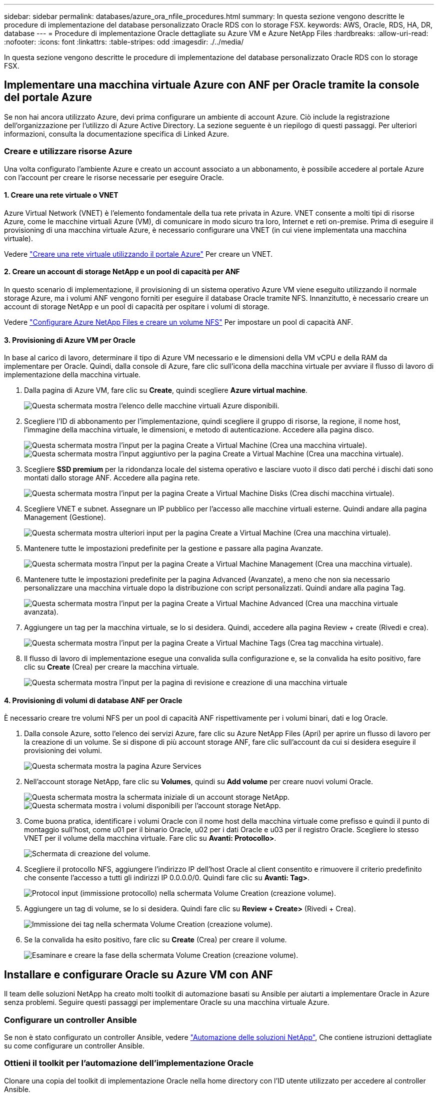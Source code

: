 ---
sidebar: sidebar 
permalink: databases/azure_ora_nfile_procedures.html 
summary: In questa sezione vengono descritte le procedure di implementazione del database personalizzato Oracle RDS con lo storage FSX. 
keywords: AWS, Oracle, RDS, HA, DR, database 
---
= Procedure di implementazione Oracle dettagliate su Azure VM e Azure NetApp Files
:hardbreaks:
:allow-uri-read: 
:nofooter: 
:icons: font
:linkattrs: 
:table-stripes: odd
:imagesdir: ./../media/


[role="lead"]
In questa sezione vengono descritte le procedure di implementazione del database personalizzato Oracle RDS con lo storage FSX.



== Implementare una macchina virtuale Azure con ANF per Oracle tramite la console del portale Azure

Se non hai ancora utilizzato Azure, devi prima configurare un ambiente di account Azure. Ciò include la registrazione dell'organizzazione per l'utilizzo di Azure Active Directory. La sezione seguente è un riepilogo di questi passaggi. Per ulteriori informazioni, consulta la documentazione specifica di Linked Azure.



=== Creare e utilizzare risorse Azure

Una volta configurato l'ambiente Azure e creato un account associato a un abbonamento, è possibile accedere al portale Azure con l'account per creare le risorse necessarie per eseguire Oracle.



==== 1. Creare una rete virtuale o VNET

Azure Virtual Network (VNET) è l'elemento fondamentale della tua rete privata in Azure. VNET consente a molti tipi di risorse Azure, come le macchine virtuali Azure (VM), di comunicare in modo sicuro tra loro, Internet e reti on-premise. Prima di eseguire il provisioning di una macchina virtuale Azure, è necessario configurare una VNET (in cui viene implementata una macchina virtuale).

Vedere link:https://docs.microsoft.com/en-us/azure/virtual-network/quick-create-portal["Creare una rete virtuale utilizzando il portale Azure"^] Per creare un VNET.



==== 2. Creare un account di storage NetApp e un pool di capacità per ANF

In questo scenario di implementazione, il provisioning di un sistema operativo Azure VM viene eseguito utilizzando il normale storage Azure, ma i volumi ANF vengono forniti per eseguire il database Oracle tramite NFS. Innanzitutto, è necessario creare un account di storage NetApp e un pool di capacità per ospitare i volumi di storage.

Vedere link:https://docs.microsoft.com/en-us/azure/azure-netapp-files/azure-netapp-files-quickstart-set-up-account-create-volumes?tabs=azure-portal["Configurare Azure NetApp Files e creare un volume NFS"^] Per impostare un pool di capacità ANF.



==== 3. Provisioning di Azure VM per Oracle

In base al carico di lavoro, determinare il tipo di Azure VM necessario e le dimensioni della VM vCPU e della RAM da implementare per Oracle. Quindi, dalla console di Azure, fare clic sull'icona della macchina virtuale per avviare il flusso di lavoro di implementazione della macchina virtuale.

. Dalla pagina di Azure VM, fare clic su *Create*, quindi scegliere *Azure virtual machine*.
+
image::db_ora_azure_anf_vm_01.PNG[Questa schermata mostra l'elenco delle macchine virtuali Azure disponibili.]

. Scegliere l'ID di abbonamento per l'implementazione, quindi scegliere il gruppo di risorse, la regione, il nome host, l'immagine della macchina virtuale, le dimensioni, e metodo di autenticazione. Accedere alla pagina disco.
+
image::db_ora_azure_anf_vm_02-1.PNG[Questa schermata mostra l'input per la pagina Create a Virtual Machine (Crea una macchina virtuale).]

+
image::db_ora_azure_anf_vm_02-2.PNG[Questa schermata mostra l'input aggiuntivo per la pagina Create a Virtual Machine (Crea una macchina virtuale).]

. Scegliere *SSD premium* per la ridondanza locale del sistema operativo e lasciare vuoto il disco dati perché i dischi dati sono montati dallo storage ANF. Accedere alla pagina rete.
+
image::db_ora_azure_anf_vm_03.PNG[Questa schermata mostra l'input per la pagina Create a Virtual Machine Disks (Crea dischi macchina virtuale).]

. Scegliere VNET e subnet. Assegnare un IP pubblico per l'accesso alle macchine virtuali esterne. Quindi andare alla pagina Management (Gestione).
+
image::db_ora_azure_anf_vm_04.PNG[Questa schermata mostra ulteriori input per la pagina Create a Virtual Machine (Crea una macchina virtuale).]

. Mantenere tutte le impostazioni predefinite per la gestione e passare alla pagina Avanzate.
+
image::db_ora_azure_anf_vm_05.PNG[Questa schermata mostra l'input per la pagina Create a Virtual Machine Management (Crea una macchina virtuale).]

. Mantenere tutte le impostazioni predefinite per la pagina Advanced (Avanzate), a meno che non sia necessario personalizzare una macchina virtuale dopo la distribuzione con script personalizzati. Quindi andare alla pagina Tag.
+
image::db_ora_azure_anf_vm_06.PNG[Questa schermata mostra l'input per la pagina Create a Virtual Machine Advanced (Crea una macchina virtuale avanzata).]

. Aggiungere un tag per la macchina virtuale, se lo si desidera. Quindi, accedere alla pagina Review + create (Rivedi e crea).
+
image::db_ora_azure_anf_vm_07.PNG[Questa schermata mostra l'input per la pagina Create a Virtual Machine Tags (Crea tag macchina virtuale).]

. Il flusso di lavoro di implementazione esegue una convalida sulla configurazione e, se la convalida ha esito positivo, fare clic su *Create* (Crea) per creare la macchina virtuale.
+
image::db_ora_azure_anf_vm_08.PNG[Questa schermata mostra l'input per la pagina di revisione e creazione di una macchina virtuale]





==== 4. Provisioning di volumi di database ANF per Oracle

È necessario creare tre volumi NFS per un pool di capacità ANF rispettivamente per i volumi binari, dati e log Oracle.

. Dalla console Azure, sotto l'elenco dei servizi Azure, fare clic su Azure NetApp Files (Apri) per aprire un flusso di lavoro per la creazione di un volume. Se si dispone di più account storage ANF, fare clic sull'account da cui si desidera eseguire il provisioning dei volumi.
+
image::db_ora_azure_anf_vols_00.PNG[Questa schermata mostra la pagina Azure Services, con ANF evidenziato.]

. Nell'account storage NetApp, fare clic su *Volumes*, quindi su *Add volume* per creare nuovi volumi Oracle.
+
image::db_ora_azure_anf_vols_01_1.PNG[Questa schermata mostra la schermata iniziale di un account storage NetApp.]

+
image::db_ora_azure_anf_vols_01.PNG[Questa schermata mostra i volumi disponibili per l'account storage NetApp.]

. Come buona pratica, identificare i volumi Oracle con il nome host della macchina virtuale come prefisso e quindi il punto di montaggio sull'host, come u01 per il binario Oracle, u02 per i dati Oracle e u03 per il registro Oracle. Scegliere lo stesso VNET per il volume della macchina virtuale. Fare clic su *Avanti: Protocollo>*.
+
image::db_ora_azure_anf_vols_02.PNG[Schermata di creazione del volume.]

. Scegliere il protocollo NFS, aggiungere l'indirizzo IP dell'host Oracle al client consentito e rimuovere il criterio predefinito che consente l'accesso a tutti gli indirizzi IP 0.0.0.0/0. Quindi fare clic su *Avanti: Tag>*.
+
image::db_ora_azure_anf_vols_03.PNG[Protocol input (immissione protocollo) nella schermata Volume Creation (creazione volume).]

. Aggiungere un tag di volume, se lo si desidera. Quindi fare clic su *Review + Create>* (Rivedi + Crea).
+
image::db_ora_azure_anf_vols_04.PNG[Immissione dei tag nella schermata Volume Creation (creazione volume).]

. Se la convalida ha esito positivo, fare clic su *Create* (Crea) per creare il volume.
+
image::db_ora_azure_anf_vols_05.PNG[Esaminare e creare la fase della schermata Volume Creation (creazione volume).]





== Installare e configurare Oracle su Azure VM con ANF

Il team delle soluzioni NetApp ha creato molti toolkit di automazione basati su Ansible per aiutarti a implementare Oracle in Azure senza problemi. Seguire questi passaggi per implementare Oracle su una macchina virtuale Azure.



=== Configurare un controller Ansible

Se non è stato configurato un controller Ansible, vedere link:../automation/automation_introduction.html["Automazione delle soluzioni NetApp"^], Che contiene istruzioni dettagliate su come configurare un controller Ansible.



=== Ottieni il toolkit per l'automazione dell'implementazione Oracle

Clonare una copia del toolkit di implementazione Oracle nella home directory con l'ID utente utilizzato per accedere al controller Ansible.

[source, cli]
----
git clone https://github.com/NetApp-Automation/na_oracle19c_deploy.git
----


=== Eseguire il toolkit con la configurazione

Vedere link:cli_automation.html#cli-deployment-oracle-19c-database["Implementazione CLI Database Oracle 19c"^] Per eseguire il manuale con la CLI. È possibile ignorare la parte ONTAP della configurazione delle variabili nel file VAR globale quando si creano volumi di database dalla console Azure anziché dalla CLI.


NOTE: Il toolkit predefinito implementa Oracle 19c con RU 19.8. Può essere facilmente adattato a qualsiasi altro livello di patch con lievi modifiche di configurazione predefinite. Inoltre, i file di log attivi predefiniti del database seme vengono implementati nel volume di dati. Se sono necessari file di log attivi sul volume di log, è necessario riallocarli dopo la distribuzione iniziale. Se necessario, contatta il team delle soluzioni NetApp.



== Configura lo strumento di backup AzAcSnap per snapshot coerenti con l'applicazione per Oracle

Azure Application-coerenti Snapshot Tool (AzAcSnap) è uno strumento a riga di comando che consente la protezione dei dati per database di terze parti gestendo tutte le orchestrazione necessarie per inserirli in uno stato coerente con l'applicazione prima di eseguire uno snapshot di storage. Quindi, riporta questi database a uno stato operativo. NetApp consiglia di installare lo strumento sull'host del server di database. Consultare le seguenti procedure di installazione e configurazione.



=== Installare lo strumento AzAcSnap

. Scarica la versione più recente di link:https://aka.ms/azacsnapinstaller["Il programma di installazione di AzArcSnap"^].
. Copiare il programma di installazione automatica scaricato nel sistema di destinazione.
. Eseguire il programma di installazione automatica come utente root con l'opzione di installazione predefinita. Se necessario, rendere il file eseguibile utilizzando `chmod +x *.run` comando.
+
[source, cli]
----
 ./azacsnap_installer_v5.0.run -I
----




=== Configurare la connettività Oracle

Gli strumenti di snapshot comunicano con il database Oracle e richiedono un utente del database con le autorizzazioni appropriate per attivare o disattivare la modalità di backup.



==== 1. Configurare l'utente del database AzAcSnap

Gli esempi seguenti mostrano la configurazione dell'utente del database Oracle e l'utilizzo di sqlplus per la comunicazione con il database Oracle. I comandi di esempio configurano un utente (AZACSNAP) nel database Oracle e modificano l'indirizzo IP, i nomi utente e le password in base alle esigenze.

. Dall'installazione del database Oracle, avviare sqlplus per accedere al database.
+
[source, cli]
----
su – oracle
sqlplus / AS SYSDBA
----
. Creare l'utente.
+
[source, cli]
----
CREATE USER azacsnap IDENTIFIED BY password;
----
. Concedere le autorizzazioni dell'utente. In questo esempio viene impostata l'autorizzazione per l'utente AZACSNAP per attivare la modalità di backup del database.
+
[source, cli]
----
GRANT CREATE SESSION TO azacsnap;
GRANT SYSBACKUP TO azacsnap;
----
. Impostare la scadenza predefinita della password dell'utente su Unlimited.
+
[source, cli]
----
ALTER PROFILE default LIMIT PASSWORD_LIFE_TIME unlimited;
----
. Convalidare la connettività azacsnap per il database.
+
[source, cli]
----
connect azacsnap/password
quit;
----




==== 2. Configurare azacsnap utente Linux per l'accesso DB con Oracle wallet

L'installazione predefinita di AzAcSnap crea un utente del sistema operativo azacsnap. Il suo ambiente shell Bash deve essere configurato per l'accesso al database Oracle con la password memorizzata in un portafoglio Oracle.

. Come utente root, eseguire `cat /etc/oratab` Per identificare le variabili ORACLE_HOME e ORACLE_SID sull'host.
+
[source, cli]
----
cat /etc/oratab
----
. Aggiungere LE variabili ORACLE_HOME, ORACLE_SID, TNS_ADMIN e PATH al profilo bash dell'utente azacsnap. Modificare le variabili in base alle necessità.
+
[source, cli]
----
echo "export ORACLE_SID=ORATEST" >> /home/azacsnap/.bash_profile
echo "export ORACLE_HOME=/u01/app/oracle/product/19800/ORATST" >> /home/azacsnap/.bash_profile
echo "export TNS_ADMIN=/home/azacsnap" >> /home/azacsnap/.bash_profile
echo "export PATH=\$PATH:\$ORACLE_HOME/bin" >> /home/azacsnap/.bash_profile
----
. Come utente Linux azacsnap, creare il portafoglio. Viene richiesta la password del portafoglio.
+
[source, cli]
----
sudo su - azacsnap

mkstore -wrl $TNS_ADMIN/.oracle_wallet/ -create
----
. Aggiungere le credenziali della stringa di connessione a Oracle Wallet. Nel seguente comando di esempio, AZACSNAP è la ConnectString utilizzata da AzAcSnap, azacsnap è l'utente database Oracle e AzPasswd1 è la password database dell'utente Oracle. Viene nuovamente richiesta la password del portafoglio.
+
[source, cli]
----
mkstore -wrl $TNS_ADMIN/.oracle_wallet/ -createCredential AZACSNAP azacsnap AzPasswd1
----
. Creare il `tnsnames-ora` file. Nel seguente comando di esempio, L'HOST deve essere impostato sull'indirizzo IP del database Oracle e il SID del server deve essere impostato sul SID del database Oracle.
+
[source, cli]
----
echo "# Connection string
AZACSNAP=\"(DESCRIPTION=(ADDRESS=(PROTOCOL=TCP)(HOST=172.30.137.142)(PORT=1521))(CONNECT_DATA=(SID=ORATST)))\"
" > $TNS_ADMIN/tnsnames.ora
----
. Creare il `sqlnet.ora` file.
+
[source, cli]
----
echo "SQLNET.WALLET_OVERRIDE = TRUE
WALLET_LOCATION=(
    SOURCE=(METHOD=FILE)
    (METHOD_DATA=(DIRECTORY=\$TNS_ADMIN/.oracle_wallet))
) " > $TNS_ADMIN/sqlnet.ora
----
. Verificare l'accesso Oracle utilizzando il portafoglio.
+
[source, cli]
----
sqlplus /@AZACSNAP as SYSBACKUP
----
+
L'output previsto dal comando:

+
[listing]
----
[azacsnap@acao-ora01 ~]$ sqlplus /@AZACSNAP as SYSBACKUP

SQL*Plus: Release 19.0.0.0.0 - Production on Thu Sep 8 18:02:07 2022
Version 19.8.0.0.0

Copyright (c) 1982, 2019, Oracle.  All rights reserved.

Connected to:
Oracle Database 19c Enterprise Edition Release 19.0.0.0.0 - Production
Version 19.8.0.0.0

SQL>
----




=== Configurare la connettività ANF

Questa sezione spiega come abilitare la comunicazione con Azure NetApp Files (con una macchina virtuale).

. All'interno di una sessione di Azure Cloud Shell, assicurarsi di aver effettuato l'accesso all'abbonamento che si desidera associare all'entità del servizio per impostazione predefinita.
+
[source, cli]
----
az account show
----
. Se l'abbonamento non è corretto, utilizzare il seguente comando:
+
[source, cli]
----
az account set -s <subscription name or id>
----
. Creare un'entità di servizio utilizzando la CLI di Azure come nell'esempio seguente:
+
[source, cli]
----
az ad sp create-for-rbac --name "AzAcSnap" --role Contributor --scopes /subscriptions/{subscription-id} --sdk-auth
----
+
Output previsto:

+
[listing]
----
{
  "clientId": "00aa000a-aaaa-0000-00a0-00aa000aaa0a",
  "clientSecret": "00aa000a-aaaa-0000-00a0-00aa000aaa0a",
  "subscriptionId": "00aa000a-aaaa-0000-00a0-00aa000aaa0a",
  "tenantId": "00aa000a-aaaa-0000-00a0-00aa000aaa0a",
  "activeDirectoryEndpointUrl": "https://login.microsoftonline.com",
  "resourceManagerEndpointUrl": "https://management.azure.com/",
  "activeDirectoryGraphResourceId": "https://graph.windows.net/",
  "sqlManagementEndpointUrl": "https://management.core.windows.net:8443/",
  "galleryEndpointUrl": "https://gallery.azure.com/",
  "managementEndpointUrl": "https://management.core.windows.net/"
}
----
. Tagliare e incollare il contenuto di output in un file chiamato `oracle.json` Memorizzato nella directory utente di Linux azacsnap user bin e sicuro il file con le autorizzazioni di sistema appropriate.



NOTE: Assicurarsi che il formato del file JSON sia esattamente come descritto sopra, in particolare con gli URL racchiusi tra virgolette doppie (").



=== Completare la configurazione dello strumento AzAcSnap

Per configurare e testare gli strumenti di snapshot, procedere come segue. Dopo aver eseguito correttamente i test, è possibile eseguire la prima snapshot di storage coerente con il database.

. Passare all'account utente di Snapshot.
+
[source, cli]
----
su - azacsnap
----
. Modificare la posizione dei comandi.
+
[source, cli]
----
cd /home/azacsnap/bin/
----
. Configurare un file di dettagli per il backup dello storage. In questo modo viene creato un `azacsnap.json` file di configurazione.
+
[source, cli]
----
azacsnap -c configure –-configuration new
----
+
L'output previsto con tre volumi Oracle:

+
[listing]
----
[azacsnap@acao-ora01 bin]$ azacsnap -c configure --configuration new
Building new config file
Add comment to config file (blank entry to exit adding comments): Oracle snapshot bkup
Add comment to config file (blank entry to exit adding comments):
Enter the database type to add, 'hana', 'oracle', or 'exit' (for no database): oracle

=== Add Oracle Database details ===
Oracle Database SID (e.g. CDB1): ORATST
Database Server's Address (hostname or IP address): 172.30.137.142
Oracle connect string (e.g. /@AZACSNAP): /@AZACSNAP

=== Azure NetApp Files Storage details ===
Are you using Azure NetApp Files for the database? (y/n) [n]: y
--- DATA Volumes have the Application put into a consistent state before they are snapshot ---
Add Azure NetApp Files resource to DATA Volume section of Database configuration? (y/n) [n]: y
Full Azure NetApp Files Storage Volume Resource ID (e.g. /subscriptions/.../resourceGroups/.../providers/Microsoft.NetApp/netAppAccounts/.../capacityPools/Premium/volumes/...): /subscriptions/0efa2dfb-917c-4497-b56a-b3f4eadb8111/resourceGroups/ANFAVSRG/providers/Microsoft.NetApp/netAppAccounts/ANFAVSAcct/capacityPools/CapPool/volumes/acao-ora01-u01
Service Principal Authentication filename or Azure Key Vault Resource ID (e.g. auth-file.json or https://...): oracle.json
Add Azure NetApp Files resource to DATA Volume section of Database configuration? (y/n) [n]: y
Full Azure NetApp Files Storage Volume Resource ID (e.g. /subscriptions/.../resourceGroups/.../providers/Microsoft.NetApp/netAppAccounts/.../capacityPools/Premium/volumes/...): /subscriptions/0efa2dfb-917c-4497-b56a-b3f4eadb8111/resourceGroups/ANFAVSRG/providers/Microsoft.NetApp/netAppAccounts/ANFAVSAcct/capacityPools/CapPool/volumes/acao-ora01-u02
Service Principal Authentication filename or Azure Key Vault Resource ID (e.g. auth-file.json or https://...): oracle.json
Add Azure NetApp Files resource to DATA Volume section of Database configuration? (y/n) [n]: n
--- OTHER Volumes are snapshot immediately without preparing any application for snapshot ---
Add Azure NetApp Files resource to OTHER Volume section of Database configuration? (y/n) [n]: y
Full Azure NetApp Files Storage Volume Resource ID (e.g. /subscriptions/.../resourceGroups/.../providers/Microsoft.NetApp/netAppAccounts/.../capacityPools/Premium/volumes/...): /subscriptions/0efa2dfb-917c-4497-b56a-b3f4eadb8111/resourceGroups/ANFAVSRG/providers/Microsoft.NetApp/netAppAccounts/ANFAVSAcct/capacityPools/CapPool/volumes/acao-ora01-u03
Service Principal Authentication filename or Azure Key Vault Resource ID (e.g. auth-file.json or https://...): oracle.json
Add Azure NetApp Files resource to OTHER Volume section of Database configuration? (y/n) [n]: n

=== Azure Managed Disk details ===
Are you using Azure Managed Disks for the database? (y/n) [n]: n

=== Azure Large Instance (Bare Metal) Storage details ===
Are you using Azure Large Instance (Bare Metal) for the database? (y/n) [n]: n

Enter the database type to add, 'hana', 'oracle', or 'exit' (for no database): exit

Editing configuration complete, writing output to 'azacsnap.json'.
----
. In qualità di utente di azacsnap Linux, eseguire il comando di test azacsnap per un backup Oracle.
+
[source, cli]
----
cd ~/bin
azacsnap -c test --test oracle --configfile azacsnap.json
----
+
Output previsto:

+
[listing]
----
[azacsnap@acao-ora01 bin]$ azacsnap -c test --test oracle --configfile azacsnap.json
BEGIN : Test process started for 'oracle'
BEGIN : Oracle DB tests
PASSED: Successful connectivity to Oracle DB version 1908000000
END   : Test process complete for 'oracle'
[azacsnap@acao-ora01 bin]$
----
. Eseguire il primo backup dello snapshot.
+
[source, cli]
----
azacsnap -c backup –-volume data --prefix ora_test --retention=1
----

